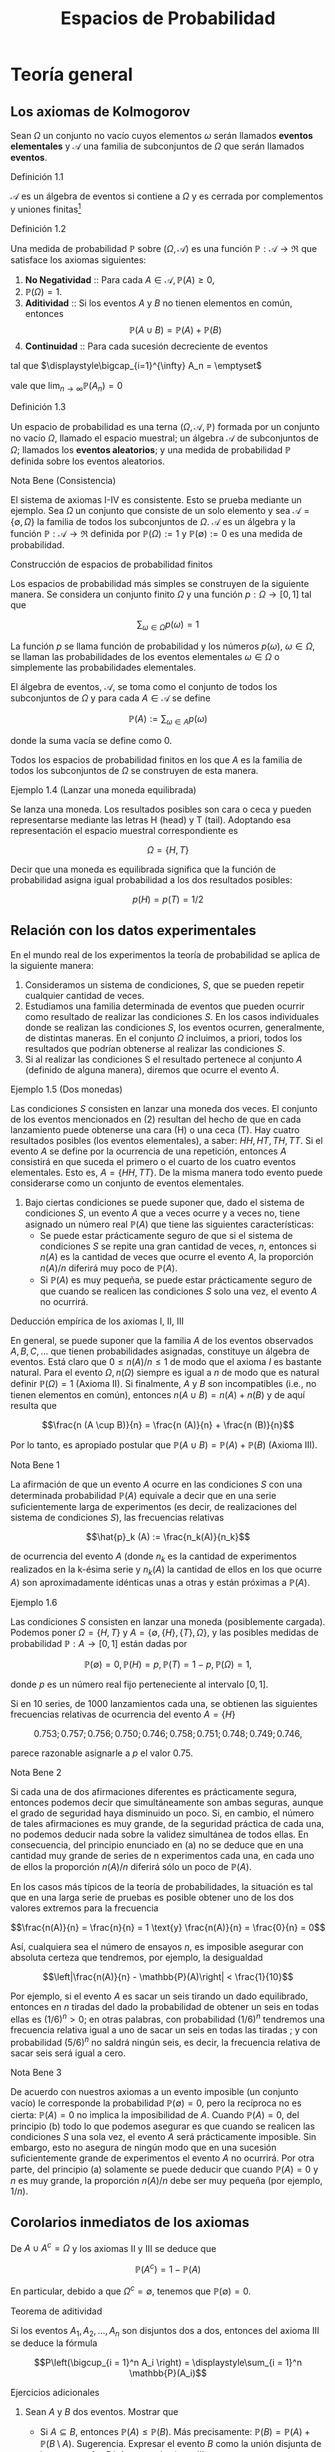 #+title:Espacios de Probabilidad
* Teoría general
** Los axiomas de Kolmogorov
Sean $\Omega$ un conjunto no vacío cuyos elementos $\omega$ serán
llamados *eventos elementales* y $\mathcal{A}$ una familia de
subconjuntos de $\Omega$ que serán llamados *eventos*.
**** Definición 1.1
$\mathcal{A}$ es un álgebra de eventos si contiene a $\Omega$ y es cerrada por
complementos y uniones finitas[fn:1]
[fn:1]
Nomenclatura y definiciones previas. Sean $A$ y $B$ eventos.
1. Escribiremos $A^c := \{\omega \in \Omega : \omega \notin A\}$ para designar
   al evento que no ocurre $A$. El evento $A^c$ se llama el complemento de $A$.
2. Escribiremos $A \cup B := \{\omega \in \Omega : \omega \in A$ o $\omega \in
   B\}$ para designar al evento que ocurre al menos uno de los eventos $A$ o
   $B$. El evento $A \cup B$ se llama la unión de $A$ y $B$.
3. Escribiremos $A \cap B := \{\omega \in \Omega : \omega \in A$ y $\omega \in
   B\}$ para designar al evento ocurren ambos $A$ y $B$. El evento $A \cap B$ se
   llama la intersección de $A$ y $B$.
A veces escribiremos $A \setminus B$ en lugar de $A \cap B^c$, esto es, el
evento que $A$ ocurre, pero $B$ no lo hace. Cuando dos eventos $A$ y $B$ no
tienen elementos en común, esto es $A \cap B = \emptyset$, diremos que $A$ y $B$
son disjuntos. Una colección de eventos $A_1, A_2, \dots$ se dice disjunta dos a
dos, si $A_i \cap A_j = \emptyset \forall i \neq j$.
1. $\Omega \in \mathcal{A}$,
2. $A \in \mathcal{A} \implies A^c \in \mathcal{A}$,
3. $A, B \in \mathcal{A} \implies A \cup B \in \mathcal{A}$.
**** Definición 1.2
Una medida de probabilidad $\mathbb{P}$ sobre $(\Omega, \mathcal{A})$ es una
función $\mathbb{P}: \mathcal{A} \rightarrow \Re$ que satisface los axiomas
siguientes:
1. *No Negatividad* :: Para cada $A \in \mathcal{A}, \mathbb{P}(A) \geq 0$,
2. $\mathbb{P}(\Omega) = 1$.
3. *Aditividad* :: Si los eventos $A$ y $B$ no tienen elementos en común,
   entonces $$\mathbb{P}(A \cup B) = \mathbb{P}(A) + \mathbb{P}(B)$$
4. *Continuidad* :: Para cada sucesión decreciente de eventos

#+name: eq:1
\begin{equation}
A_1 \supset A_2 \supset \cdots \supset A_n \supset \cdots
\end{equation}

tal que $\displaystyle\bigcap_{i=1}^{\infty} A_n = \emptyset$

vale que $\displaystyle\lim_{n \rightarrow \infty} \mathbb{P}(A_n) = 0$
**** Definición 1.3
Un espacio de probabilidad es una terna $(\Omega, \mathcal{A},
\mathbb{P})$ formada por un conjunto no vacío $\Omega$, llamado el
espacio muestral; un álgebra $\mathcal{A}$ de subconjuntos de
$\Omega$; llamados los *eventos aleatorios*; y una medida de
probabilidad $\mathbb{P}$ definida sobre los eventos aleatorios.
**** Nota Bene (Consistencia)
El sistema de axiomas I-IV es consistente. Esto se prueba mediante un
ejemplo. Sea $\Omega$ un conjunto que consiste de un solo elemento y
sea $\mathcal{A} = \{\emptyset, \Omega\}$ la familia de todos los
subconjuntos de $\Omega$. $\mathcal{A}$ es un álgebra y la función
$\mathbb{P}: \mathcal{A} \rightarrow \Re$ definida por $\mathbb{P}(\Omega) := 1$
y $\mathbb{P}(\emptyset) := 0$ es una medida de probabilidad.
**** Construcción de espacios de probabilidad finitos
Los espacios de probabilidad más simples se construyen de la siguiente
manera. Se considera un conjunto finito $\Omega$ y una función $p :
\Omega \rightarrow [0, 1]$ tal que

$$\displaystyle\sum_{\omega \in \Omega} p (\omega) = 1$$

La función $p$ se llama función de probabilidad y los números
$p(\omega)$, $\omega \in \Omega$, se llaman las probabilidades de los
eventos elementales $\omega \in \Omega$ o simplemente las
probabilidades elementales.


El álgebra de eventos, $\mathcal{A}$, se toma como el conjunto de
todos los subconjuntos de $\Omega$ y para cada $A \in \mathcal{A}$ se
define

$$\mathbb{P}(A) := \displaystyle\sum_{\omega \in A} p (\omega)$$

donde la suma vacía se define como $0$.


Todos los espacios de probabilidad finitos en los que $A$ es la familia de todos
los subconjuntos de $\Omega$ se construyen de esta manera.
**** Ejemplo 1.4 (Lanzar una moneda equilibrada)
Se lanza una moneda. Los resultados posibles son cara o ceca y pueden
representarse mediante las letras H (head) y T (tail). Adoptando esa
representación el espacio muestral correspondiente es

$$\Omega = \{H, T \}$$

Decir que una moneda es equilibrada significa que la función de
probabilidad asigna igual probabilidad a los dos resultados posibles:

$$p (H) = p (T) = 1/2$$
** Relación con los datos experimentales
En el mundo real de los experimentos la teoría de probabilidad se
aplica de la siguiente manera:
1. Consideramos un sistema de condiciones, $S$, que se pueden repetir
   cualquier cantidad de veces.
2. Estudiamos una familia determinada de eventos que pueden ocurrir
   como resultado de realizar las condiciones $S$. En los casos
   individuales donde se realizan las condiciones $S$, los eventos
   ocurren, generalmente, de distintas maneras. En el conjunto
   $\Omega$ incluimos, a priori, todos los resultados que podrían
   obtenerse al realizar las condiciones $S$.
3. Si al realizar las condiciones S el resultado pertenece al conjunto
   $A$ (definido de alguna manera), diremos que ocurre el evento $A$.
**** Ejemplo 1.5 (Dos monedas)
Las condiciones $S$ consisten en lanzar una moneda dos veces. El
conjunto de los eventos mencionados en (2) resultan del hecho de que
en cada lanzamiento puede obtenerse una cara (H) o una ceca (T). Hay
cuatro resultados posibles (los eventos elementales), a saber: $HH, HT
, TH, TT$. Si el evento $A$ se define por la ocurrencia de una
repetición, entonces $A$ consistirá en que suceda el primero o el
cuarto de los cuatro eventos elementales. Esto es, $A = \{HH, TT
\}$. De la misma manera todo evento puede considerarse como un
conjunto de eventos elementales.
4. Bajo ciertas condiciones se puede suponer que, dado el sistema de
   condiciones $S$, un evento $A$ que a veces ocurre y a veces no,
   tiene asignado un número real $\mathbb{P}(A)$ que tiene las siguientes
   características:
   - Se puede estar prácticamente seguro de que si el sistema de
     condiciones $S$ se repite una gran cantidad de veces, $n$,
     entonces si $n(A)$ es la cantidad de veces que ocurre el evento
     $A$, la proporción $n(A)/n$ diferirá muy poco de $\mathbb{P}(A)$.
   - Si $\mathbb{P}(A)$ es muy pequeña, se puede estar prácticamente seguro de
     que cuando se realicen las condiciones $S$ solo una vez, el
     evento $A$ no ocurrirá.
**** Deducción empírica de los axiomas I, II, III
En general, se puede suponer que la familia $A$ de los eventos
observados $A, B, C, \dots$ que tienen probabilidades asignadas,
constituye un álgebra de eventos. Está claro que $0 \leq n(A)/n \leq
1$ de modo que el axioma $I$ es bastante natural. Para el evento
$\Omega, n(\Omega)$ siempre es igual a $n$ de modo que es natural
definir $\mathbb{P}(\Omega) = 1$ (Axioma II). Si finalmente, $A$ y $B$
son incompatibles (i.e., no tienen elementos en común), entonces $n(A
\cup B) = n(A) + n(B)$ y de aquí resulta que

$$\frac{n (A \cup B)}{n} = \frac{n (A)}{n} + \frac{n (B)}{n}$$

Por lo tanto, es apropiado postular que $\mathbb{P}(A \cup B) =
\mathbb{P}(A) + \mathbb{P}(B)$ (Axioma III).
**** Nota Bene 1
La afirmación de que un evento $A$ ocurre en las condiciones $S$ con
una determinada probabilidad $\mathbb{P}(A)$ equivale a decir que en una serie
suficientemente larga de experimentos (es decir, de realizaciones del
sistema de condiciones $S$), las frecuencias relativas

$$\hat{p}_k (A) := \frac{n_k(A)}{n_k}$$

de ocurrencia del evento $A$ (donde $n_k$ es la cantidad de
experimentos realizados en la k-ésima serie y $n_k(A)$ la cantidad de
ellos en los que ocurre $A$) son aproximadamente idénticas unas a
otras y están próximas a $\mathbb{P}(A)$.
**** Ejemplo 1.6
Las condiciones $S$ consisten en lanzar una moneda (posiblemente cargada).
Podemos poner $\Omega = \{H, T\}$ y $A = \{\emptyset, \{H\}, \{T\},
\Omega\}$, y las posibles medidas de probabilidad $\mathbb{P} : A \rightarrow
[0, 1]$ están dadas por

$$\mathbb{P}(\emptyset) = 0, \mathbb{P}(H) = p, \mathbb{P}(T) = 1 − p,
\mathbb{P}(\Omega) = 1,$$

donde $p$ es un número real fijo perteneciente al intervalo $[0, 1]$.

Si en 10 series, de 1000 lanzamientos cada una, se obtienen las
siguientes frecuencias relativas de ocurrencia del evento $A = \{H\}$

$$0.753; 0.757; 0.756; 0.750; 0.746; 0.758; 0.751; 0.748; 0.749;
0.746,$$

parece razonable asignarle a $p$ el valor 0.75.
**** Nota Bene 2
Si cada una de dos afirmaciones diferentes es prácticamente segura,
entonces podemos decir que simultáneamente son ambas seguras, aunque
el grado de seguridad haya disminuido un poco. Si, en cambio, el
número de tales afirmaciones es muy grande, de la seguridad práctica
de cada una, no podemos deducir nada sobre la validez simultánea de
todos ellas. En consecuencia, del principio enunciado en (a) no se
deduce que en una cantidad muy grande de series de n experimentos cada
una, en cada uno de ellos la proporción $n(A)/n$ diferirá sólo un poco
de $\mathbb{P}(A)$.

En los casos más típicos de la teoría de probabilidades, la situación
es tal que en una larga serie de pruebas es posible obtener uno de los
dos valores extremos para la frecuencia

$$\frac{n(A)}{n} = \frac{n}{n} = 1 \text{y} \frac{n(A)}{n} =
\frac{0}{n} = 0$$

Así, cualquiera sea el número de ensayos $n$, es imposible asegurar
con absoluta certeza que tendremos, por ejemplo, la desigualdad

$$\left|\frac{n(A)}{n} - \mathbb{P}(A)\right| < \frac{1}{10}$$

Por ejemplo, si el evento $A$ es sacar un seis tirando un dado
equilibrado, entonces en $n$ tiradas del dado la probabilidad de
obtener un seis en todas ellas es $(1 / 6)^n > 0$; en otras palabras,
con probabilidad $(1 / 6)^n$ tendremos una frecuencia relativa igual a
uno de sacar un seis en todas las tiradas ; y con probabilidad $(5 /
6)^n$ no saldrá ningún seis, es decir, la frecuencia relativa de sacar
seis será igual a cero.
**** Nota Bene 3
De acuerdo con nuestros axiomas a un evento imposible (un conjunto
vacío) le corresponde la probabilidad $\mathbb{P}(\emptyset) = 0$, pero la
recíproca no es cierta: $\mathbb{P}(A) = 0$ no implica la imposibilidad de
$A$. Cuando $\mathbb{P}(A) = 0$, del principio (b) todo lo que podemos asegurar
es que cuando se realicen las condiciones $S$ una sola vez, el evento
$A$ será prácticamente imposible.
Sin embargo, esto no asegura de ningún modo que en una sucesión
suficientemente grande de experimentos el evento $A$ no ocurrirá. Por
otra parte, del principio (a) solamente se puede deducir que cuando
$\mathbb{P}(A) = 0$ y $n$ es muy grande, la proporción $n(A)/n$ debe ser muy
pequeña (por ejemplo, $1/n$).
** Corolarios inmediatos de los axiomas
De $A \cup A^c = \Omega$ y los axiomas II y III se deduce que

$$\mathbb{P}(A^c) = 1 − \mathbb{P}(A)$$

En particular, debido a que $\Omega^c = \emptyset$, tenemos que
$\mathbb{P}(\emptyset) = 0$.
**** Teorema de aditividad
Si los eventos $A_1, A_2, \dots, A_n$ son disjuntos dos a dos,
entonces del axioma III se deduce la fórmula

$$P\left(\bigcup_{i = 1}^n A_i \right) = \displaystyle\sum_{i = 1}^n
\mathbb{P}(A_i)$$

**** Ejercicios adicionales
1. Sean $A$ y $B$ dos eventos. Mostrar que
   - Si $A \subseteq B$, entonces $\mathbb{P}(A) \leq \mathbb{P}(B)$. Más precisamente:
     $\mathbb{P}(B) = \mathbb{P}(A) + \mathbb{P}(B \setminus A)$. Sugerencia. Expresar el evento
     $B$ como la unión disjunta de los eventos $A$ y $B \setminus A$ y
     usar el axioma III.
   - La probabilidad de que ocurra al menos uno de los eventos $A$ o
     $B$ es $$\mathbb{P}(A \cup B) = \mathbb{P}(A) + \mathbb{P}(B) −
     \mathbb{P}(A\cap B)$$

     Sugerencia. La unión $A \cup B$ de dos eventos puede expresarse
     como la unión de dos eventos disjuntos: $A \cup (B \ (A \cap
     B))$.
2. Mostrar que para eventos A, B y C vale que $$\mathbb{P}(A \cup B
   \cup C) = \mathbb{P}(A) + \mathbb{P}(B) + \mathbb{P}(C) −
   \mathbb{P}(A \cap B) − \mathbb{P}(A \cap C) − \mathbb{P}(B \cap
   C) + \mathbb{P}(A \cap B \cap C)$$

3. Mostrar que para eventos $A_1, A_2, \dots, A_n$ vale que $$P\left(
   \bigcup_{i=1}^n A_i \right) = \displaystyle\sum_i \mathbb{P}(A_i) −
   \displaystyle\sum_{i<j} \mathbb{P}(A_i \cap A_j) +
   \displaystyle\sum_{i<j<k} \mathbb{P}(A_i \cap A_j \cap A_k) −
   \cdots +(−1)^n \mathbb{P}(A_1 \cap A_2 \cap \cdots \cap A_n)$$

** Sobre el axioma de continuidad
**** Nota Bene 1
Si la familia de eventos A es finita el axioma de continuidad IV se
deduce de los axiomas I-III. En tal caso, en la sucesión (1) solo hay
una cantidad finita de eventos diferentes. Si $A_k$ es el menor de
ellos, entonces todos los conjuntos $A_{k + m}, m \geq 1$ coinciden
con $A_k$ . Tenemos que $A_k = A_{k + m} = \cap_{n = 1}^{\infty} A_n =
\emptyset$ y $\displaystyle\lim_{n \rightarrow \infty} \mathbb{P}(A_n) = \mathbb{P}(\emptyset) =
0$. Por lo tanto, todos los ejemplos de espacios de probabilidad
finitos satisfacen los axiomas I-IV.
**** Nota Bene 2
Se puede probar que para espacios muestrales infinitos, el axioma de
continuidad IV es independiente de los axiomas I-III. Este axioma es
esencial solamente para espacios de probabilidad infinitos y es casi
imposible elucidar su significado empírico en la forma en que lo
hicimos con los axiomas I-III.
**** Ejemplo 1.7
Sean $\Omega = Q \cap [0, 1] = \{r_1, r_2, r_3, \dots \}$ y
$\mathcal{A}_0$ la familia de los subconjuntos de $\Omega$ de la forma
$[a, b], [a, b), (a, b]$ o $(a, b)$. La familia, $A$ de todas las
uniones finitas de conjuntos disjuntos de $\mathcal{A}_0$ es un
álgebra de eventos. La medida de probabilidad definida por

$$\mathbb{P}(A) := b − a, si A \in \mathcal{A}_0,$$

$$\mathbb{P}(A) := \displaystyle\sum_{i=1}^k \mathbb{P}(A_i) \text{si
} A = \bigcup_{i=1}^k A_i, \text{para} A_i \in \mathcal{A}_0 \text{
y} A_i \cap A_j = \emptyset,$$

satisface los axiomas I-III pero no satisface el axioma de
continuidad.

En efecto, para cada $r \in \Omega, \{r\} \in \mathcal{A}$ y
$\mathbb{P}(\{r\) = 0$. Los eventos $A_n := \Omega \setminus \{r_1,
\dots, r_n\}, n \in N$, son decrecientes y $\bigcap_{n=1}^\infty A_n
= \emptyset$, sin embargo $\displaystyle\lim_{n \rightarrow \infty} \mathbb{P}(A_n
) = 1$, debido a que $\mathbb{P}(A_n) = 1$ para todo $n \geq 1$.
**** Teorema 1.8
1. Si $A_1 \supset A_2 \supset \cdots$ y $A = \bigcap_{n=1}^\infty A_n$
   , entonces $\mathbb{P}(A) = \displaystyle\lim_{n \rightarrow \infty} \mathbb{P}(A_n)$.
2. Si $A_1 \subset A_2 \subset \cdots$ y $A = \bigcup_{n=1}^\infty A_n$,
   entonces $\mathbb{P}(A) = \displaystyle\lim_{n \rightarrow \infty} \mathbb{P}(A_n)$.
**** Demostración
1. Considerar la sucesión $Bn = A_n \setminus A$. Observar que $B_1
   \supset B_2 \supset \cdots$ y $\bigcap_{n=1}^{\infty} B_n =
   \emptyset$. Por el axioma de continuidad se obtiene $\displaystyle\lim_{n
   \rightarrow \infty} \mathbb{P}(B_n) = 0$. Como $\mathbb{P}(B_n) =
   \mathbb{P}(A_n) − \mathbb{P}(A)$ se deduce que $$\displaystyle\lim_{n
   \rightarrow \infty} \mathbb{P}(A_n) = \mathbb{P}(A)$$
2. Considerar la sucesión $B_n = A_n^c$. Observar que $B_1 \supset B_2
   \supset \cdots$ y $\bigcap_{n=1}^{\infty} B_n = A^c$. Por el inciso
   1 se obtiene $$\displaystyle\lim_{n \rightarrow \infty} \mathbb{P}(B_n) =
   \mathbb{P}(A^c) = 1 − \mathbb{P}(A).$$ Como $\mathbb{P}(B_n) = 1 −
   \mathbb{P}(A_n)$ se deduce que $\displaystyle\lim_{n \rightarrow \infty}
   \mathbb{P}(A_n) = \mathbb{P}(A)$.
**** Ejemplo 1.9 (Números aleatorios)
Teóricamente, los números aleatorios son realizaciones independientes
del experimento conceptual que consiste en /elegir al azar/ un
número $U$ del intervalo $(0, 1]$. Aquí la expresión /"elegir al
azar"/ significa que el número $U$ tiene la distribución uniforme
sobre el intervalo $(0, 1]$, i.e., la probabilidad del evento $U \in
(a, b]$ es igual a $b − a$, para cualquier pareja de números reales
$a$ y $b$ tales que $0 < a < b \leq 1$.
**** Ejemplo 1.10 (Ternario de Cantor)
Se elije al azar un número $U$ del intervalo $(0, 1]$, ¿cuál es la
probabilidad de que el 1 no aparezca en el desarrollo en base 3 de
$U$?
Consideramos la representación en base 3 del número U:

$$U = \displaystyle\sum_{k \geq 1} \frac{a_k(U)}{3^k}$$

donde $a_k(U) \in \{0, 1, 2\, k \geq 1$. Lo que queremos calcular es
la probabilidad del evento $A = \{a_k(U) \neq 1, \forall k \geq
1\}$. Primero observamos que

$$A = \bigcap_{i = 1}^{\infty} A_n$$

donde $A_n = \{a_k(U) \neq 1, \forall 1 \leq k \leq n\}$ y notamos que
$A_1 \supset A_2 \supset \cdots$. Usando el inciso (a) del Teorema 1.8
tenemos que $\mathbb{P}(A) = \displaystyle\lim_{n \rightarrow \infty}
\mathbb{P}(A_n)$. El problema se reduce a calcular la sucesión de
probabilidades $\mathbb{P}(A_n)$ y su límite. Geométricamente el
evento $A_1$ se obtiene eliminando el segmento $(1 / 3, 2 / 3)$ del
intervalo $(0, 1]$:

$$A_1 = (0, 1 / 3] \cup [2 / 3, 1]$$

Para obtener $A_2$ eliminamos los tercios centrales de los dos
intervalos que componen $A_1$:

$$A_2 = (0, 1 / 9] \cup [2 / 9, 3 / 9] \cup [6 / 9, 7 / 9] \cup [8 / 9, 1]$$

Continuando de este modo obtenemos una caracterización geométrica de los eventos
$A_n : A_n$ es la unión disjunta de $2^n$ intervalos, cada uno de longitud
$3^{−n}$. En consecuencia, $\mathbb{P}(A_n) = 2^n \frac{1}{3^n} =
\left(\frac{2}{3}\right)^2$ Por lo tanto, $\mathbb{P}(A) = \displaystyle\lim_{n
\rightarrow \infty} (2 / 3)^n = 0$.
**** Teorema 1.11 (\sigma-aditividad)
Si $A_1, A_2, \dots$, es una sucesión de eventos disjuntos dos a dos
(i.e., $A_i \cap A_j = \emptyset$ para todos los pares $i, j$ tales
que $i \neq j$) y $\bigcup_{n=1}^{\infty} A_n \in \mathcal{A}$,
entonces
#+name: eq:2
\begin{equation}
\mathbb{P} \left(\bigcup_{n=1}^{\infty} A_n \right) = \displaystyle\sum_{n=1}^{\infty} \mathbb{P}(An)
\end{equation}
**** Demostración
La sucesión de eventos $R_n := \bigcup_{m>n} A_m, n \geq 1$, es decreciente y
tal que $\bigcap_{n=1}^{\infty} R_n = \emptyset$. Por el axioma IV tenemos que

#+name: eq:3
\begin{equation}
\displaystyle\lim_{n \rightarrow \infty} \mathbb{P}(R_n) = 0
\end{equation}

y por el teorema de aditividad tenemos que

#+name: eq:4
\begin{equation}
\mathbb{P} \left(\bigcup{n=1}^{\infty} A_n \right)
= \displaystyle\sum_{k=1}^n \mathbb{P}(A_k) + \mathbb{P}(R_n)
\end{equation}

De [[eq:4]] y [[eq:3]] se obtiene [[eq:2]].
**** Corolario 1.12 (Teorema de cubrimiento)
Si $B, A_1, A_2, \dots$ es una sucesión de eventos tal que $A =
\bigcup_{n=1}^{\infty} A_n \in \mathcal{A}$ y $B \subset A$, entonces

$$\mathbb{P}(B) \leq \displaystyle\sum_{n=1}^{\infty} \mathbb{P}(An)$$
**** Demostración
Una cuenta. Descomponemos B en una unión disjunta de eventos

$$B = B \cap \left(\bigcup_{n=1}^{\infty} A_n \right) =
\bigcup_{n=1}^{\infty} \left(B \cap \left(A_n \setminus
\bigcup_{k=1}^{n-1}(A_n \cap A_k) \right) \right)$$

y aplicamos el teorema de $\sigma$ - aditividad

$$\mathbb{P}(B) = \displaystyle\sum_{n=1}^{\infty} \mathbb{P} \left(B \cap
\left(An \setminus \bigcup_{k=1}^{n−1} (An \cap Ak) \right)\right)
\leq \sum_{n=1}^{\infty} \mathbb{P}(An)$$
**** Ejercicios adicionales
1. Sean $\Omega$ un conjunto no vacío y $\mathcal{A}$ un álgebra de
   eventos. Sea $\mathbb{P} : \mathcal{A} \rightarrow \Re$ una función tal que
   1. Para cada $A \in \mathcal{A}, \mathbb{P}(A) \geq 0$,
   2. $\mathbb{P}(\Omega) = 1$.
   3. Si los eventos $A$ y $B$ no tienen elementos en común, entonces
      $\mathbb{P}(A \cup B) = \mathbb{P}(A) + \mathbb{P}(B)$.
   4. Si $(A_n)_{n \geq 1}$ es una sucesión de eventos disjuntos dos a
      dos y $\bigcup_{n=1}^{\infty}A_n \in \mathcal{A}$, entonces $$
      P\left(\bigcup_{n=1}^{\infty} A_n \right) = \sum_{n=1}^{\infty}
      \mathbb{P}(An)$$ Mostrar que bajo esas condiciones la función
      $P$ satisface el axioma de continuidad.
** \sigma-álgebras y teorema de extensión
El álgebra $\mathcal{A}$ se llama una $\sigma$ - álgebra, si toda unión
numerable $\bigcup_{n=1}^{\infty} An$ de conjuntos $A_1, A_2, \cdots
\in \mathcal{A}$, disjuntos dos a dos, también pertenece a
$\mathcal{A}$. De la identidad

$$\bigcup_{n=1}^{\infty} A_n = \bigcup_{n=1}^{\infty} \left(A_n
\setminus \bigcup_{k=1}^{n−1}(An \cap Ak)\right)$$

se deduce que la $\sigma$ - álgebra también contiene todas las uniones
numerables de conjuntos $A_1, A_2, \cdots \in \mathcal{A}$. De la
identidad

$$\bigcap{n=1}^{\infty} A_n = \Omega \setminus \bigcup{n=1}^{\infty}
A_n^c$$

lo mismo puede decirse de las intersecciones.
**** Nota Bene
Solamente cuando disponemos de una medida de probabilidad, $\mathbb{P}$,
definida sobre una $\sigma$ - álgebra, $\mathcal{A}$, obtenemos libertad de
acción total, sin peligro de que ocurran eventos que no tienen probabilidad.

**** Lema 1.13 (\sigma-álgebra generada)
Dada un álgebra $\mathcal{A}$ existe la menor $\sigma$ - álgebra,
$\sigma(\mathcal{A})$, que la contiene, llamada la $\sigma$ - álgebra
generada por $\mathcal{A}$.

**** Teorema 1.14 (Extensión)
Dada una función de conjuntos, $P$, no negativa y $\sigma$ - aditiva definida
sobre un álgebra $\mathcal{A}$ se la puede extender a todos los conjuntos de la
$\sigma$ - álgebra generada por $\mathcal{A}$, $\sigma(\mathcal{A})$, sin perder
ninguna de sus propiedades (no negatividad y $\sigma$ - aditividad) y esta
extensión puede hacerse de una sola manera.
**** Esbozo de la demostración
Para cada $A \subset \Omega$ definimos

$$P^*(A) := \inf_{A \subset \cup_n An} \displaystyle\sum_n \mathbb{P}(An)$$

donde el ínfimo se toma respecto a todos los cubrimientos del conjunto
$A$ por colecciones finitas o numerables de conjuntos $A_n$
pertenecientes a $\mathcal{A}$. De acuerdo con el Teorema de
cubrimiento $P^*(A)$ coincide con $\mathbb{P}(A)$ para todo conjunto
$A \in \mathcal{A}$. La función $P^*$ es no negativa y
$\sigma$ - aditiva sobre $\sigma(\mathcal{A})$. La unicidad de la
extensión se deduce de la propiedad minimal de $\sigma(\mathcal{A})$.

* Simulación de experimentos aleatorios con espacio muestral finito
** Números aleatorios
Toda computadora tiene instalado un algoritmo para simular números
aleatorios que se pueden obtener mediante una instrucción del tipo
/random/ . En el software Octave, por ejemplo, la sentencia rand
simula un número aleatorio y /rand(1, n)/ simula un vector de $n$
números aleatorios. En algunas calculadoras (llamadas científicas) la
instrucción Rand permite simular números aleatorios de tres
dígitos. En algunos libros de texto se pueden encontrar tablas de
números aleatorios (p. ej., Meyer, P. L.: Introductory Probability and
Statistical Applications. Addison-Wesley, Massachusetts. (1972))

**** Cómo usar los números aleatorios
La idea principal se puede presentar mediante un ejemplo muy
simple. Queremos construir un mecanismo aleatorio para simular el
lanzamiento de una moneda cargada con probabilidad p de obtener de
obtener $"cara"$. Llamemos $X$ al resultado del lanzamiento: $X \in
\{0, 1\}$ con la convención de que $"cara" = 1$ y $"ceca" = 0$. Para
construir $X$ usamos un número aleatorio $U$, uniformemente
distribuido sobre el intervalo $[0, 1]$ y definimos

#+name:eq:5
\begin{equation}X := \textbf{1} \{1 − p < U \leq 1\}\end{equation}

Es fácil ver X satisface las condiciones requeridas. En efecto,

$$\mathbb{P}(X = 1) = \mathbb{P}(1 − p < U \leq 1) = 1 − (1 − p) = p$$

La ventaja de la construcción es que se puede implementar casi
inmediatamente en una computadora. Por ejemplo, si $p = 1 / 2$, una
rutina en Octave para simular $X$ es la siguiente
Rutina para simular el lanzamiento de una moneda equilibrada
#+BEGIN_EXAMPLE
U = rand;
if U > 1/2
 X = 1;
else
 X = 0;
end
X
#+END_EXAMPLE

**** Nota Bene
El ejemplo anterior es el prototipo para construir y simular
experimentos aleatorios. Con la misma idea podemos construir
experimentos aleatorios tan complejos como queramos.

** Simulación de experimentos aleatorios
Supongamos que $\Omega = \{\omega_1, \omega_2, \dots, \omega_m\}$
representa el espacio muestral correspondiente a un experimento
aleatorio y que cada evento elemental $\omega_k \in \Omega$ tiene
asignada la probabilidad $p(\omega_k) = p_k$.
Usando un número aleatorio, U, uniformemente distribuido sobre el
intervalo $(0, 1]$, podemos construir un mecanismo aleatorio, $X$,
para simular los resultados del experimento aleatorio
considerado. Definimos
#+name:eq:6
\begin{equation}
X = \displaystyle\sum_{k=1}^m k \textbf{1} \{L_{k−1} < U \leq L_k\}
\end{equation}
donde

$$L_0 := 0 \text{y} L_k := \displaystyle\sum_{i=1}^k p_i, (1 \leq k
\leq m)$$

e identificamos cada evento elemental $\omega_k \in \Omega$ con su
correspondiente subíndice $k$. En efecto, de la definición (6) se
deduce que para cada $k = 1, \dots, m$ vale que

$$\mathbb{P}(X = k) = \mathbb{P}(L_{k−1} < U \leq L_k) = L_k − L_{k−1}
= p_k$$
**** Nota Bene
El mecanismo aleatorio definido en (6) se puede construir
$"gráficamente"$ de la siguiente manera:
1. Partir el intervalo $(0, 1]$ en m subintervalos sucesivos $I_1,
   \dots, I_m$ de longitudes $p_1, \dots, p_m$, respectivamente.
2. Sortear un número aleatorio, $U$, y observar en qué intervalo de la
   partición cae.
3. Si $U$ cae en el intervalo $I_k$, producir el resultado $\omega_k$.
**** Ejemplo 2.1 (Lanzar un dado equilibrado)
Se quiere simular el lanzamiento de un dado equilibrado. El espacio
muestral es $\Omega = \{1, 2, 3, 4, 5, 6\}$ y la función de
probabilidades es $p(k) = 1/6, k = 1, \dots, 6$. El mecanismo
aleatorio $X = X(U)$, definido en (6), se construye de la siguiente
manera:
1. Partir el intervalo $(0, 1]$ en 6 intervalos sucesivos de longitud
   $1 / 6: I_1 = (0, 1 / 6]$, $I_2 = (1 / 6, 2 / 6]$, $I_3 = (2 / 6, 3
   / 6]$, $I_4 = (3 / 6, 4 / 6]$, $I_5 = (4 / 6, 5 / 6]$ e $I_6 = (5 /
   6, 6 / 6]$.
2. Sortear un número aleatorio $U$.
3. Si $U \in I_k, X = k$.

En pocas palabras,

#+name:eq:7
\begin{equation}
X = \displaystyle\sum_{k=1}^6 k \textbf{1}\left\{\frac{k−1}{6} < U \leq \frac{k}{6}\right\}
\end{equation}

Por ejemplo, si sorteamos un número aleatorio, $U$ y se obtiene que $U
= 0.62346$, entonces el valor simulado del dado es $X = 4$. Una rutina
en Octave para simular $X$ es la siguiente Rutina para simular el
lanzamiento de un dado
#+BEGIN_EXAMPLE
U = rand;
k = 0;
do
 k++;
until((k - 1) / 6 < U & U <= k / 6)
X = k
#+END_EXAMPLE
** Estimación de probabilidades
Formalmente, un experimento aleatorio se describe mediante un espacio
de probabilidad $(\Omega, \mathcal{A}, \mathbb{P})$. Todas las
preguntas asociadas con el experimento pueden reformularse en términos
de este espacio. En la práctica, decir que un evento A ocurre con una
determinada probabilidad $\mathbb{P}(A) = p$ equivale a decir que en una serie
suficientemente grande de experimentos las frecuencias relativas de
ocurrencia del evento $A$

$$\hat{p}_k (A) = \frac{n_k(A)}{n_k}$$

(donde $n_k$ es la cantidad de ensayos realizados en la k-ésima serie
y $n_k(A)$ es la cantidad en los que ocurre $A$) son aproximadamente
idénticas unas a otras y están próximas a $p$. Las series de
experimentos se pueden simular en una computadora utilizando un
generador de números aleatorios.
**** Ejemplo 2.2
El experimento consiste en lanzar 5 monedas equilibradas y registrar
la cantidad N de caras observadas. El conjunto de todos los resultados
posibles es $\Omega = \{0, 1, 2, 3, 4, 5\}$. El problema consiste en
asignarle probabilidades a los eventos elementales. La solución
experimental del problema se obtiene realizando una serie
suficientemente grande de experimentos y asignando a cada evento
elemental su frecuencia relativa. Sobre la base de una rutina similar
a la que presentamos en la sección 2.1 para simular el resultado del
lanzamiento de una moneda equilibrada se pueden simular $n = 10000$
realizaciones del experimento que consiste en lanzar 5 monedas
equilibradas. Veamos co mo hacerlo. Usamos la construcción (5) para
simular el lanzamiento de 5 monedas equilibradas $X_1, X2, X3, X4,
X5$. La cantidad de caras observadas es la suma de las $X_i: N = X_1+
X2+ X3+ X4+ X5$.
Repitiendo la simulación 10000 veces (o genéricamente n veces),
obtenemos una tabla que contiene la cantidad de veces que fué simulado
cada valor de la variable $N$. Supongamos que obtuvimos la siguiente
tabla:
#+name:eq:8
| valor simulado  |  0 |  1 |  2 |  3 |  4 |  5 |
|-------------------+-----+------+------+------+------+-----|
| cantidad de veces | 308 | 1581 | 3121 | 3120 | 1564 | 306 |
En tal caso diremos que se obtuvieron las siguientes estimaciones

$$\mathbb{P}(N = 0) \approx 0.0308, \mathbb{P}(N = 1) \approx 0.1581,
\mathbb{P}(N = 2) \approx 0.3121$$

$$\mathbb{P}(N = 3) \approx 0.3120, \mathbb{P}(N = 4) \approx 0.1564,
\mathbb{P}(N = 5) \approx 0.0306$$

Para finalizar este ejemplo, presentamos un programa en Octave que
simula diez mil veces el lanzamiento de cinco monedas equilibradas,
contando en cada una la cantidad de caras observadas y que al final
provee una tabla como la representada en (8)
#+BEGIN_EXAMPLE
n = 10000;
N = zeros(1,n);
for i = 1:n
 U = rand(1,5);
 X = [ U <= (1/2)];
 N(i) = sum(X);
end
for j=1:6
 T(j) = sum([N == j-1]);
end
T
#+END_EXAMPLE
**** Nota Bene
Usando las herramientas que proporciona el análisis combinatorio (ver
sección 3) se puede demostrar que para cada $k \in \{0, 1, 2, 3, 4,
5\}$ vale que

$$\mathbb{P}(N = k) = \binom{5}{k} \frac{1}{32}$$

En otros términos,

$$\mathbb{P}(N = 0) = 0.03125, \mathbb{P}(N = 1) = 0.15625,
\mathbb{P}(N = 2) = 0.31250$$

$$\mathbb{P}(N = 3) = 0.31250, \mathbb{P}(N = 4) = 0.15625,
\mathbb{P}(N = 5) = 0.03125$$
**** Ejemplo 2.3 (Paradoja de De Mere)
¿Cuál de las siguientes apuestas es más conveniente?
- Obtener al menos un as en 4 tiros de un dado.
- Obtener al menos un doble as en 24 tiros de dos dados.
1. La construcción (7) permite simular 4 tiros de un dado usando 4
   números aleatorios independientes $U1, U2, U3, U4$. La cantidad de
   ases obtenidos en los 4 tiros es la suma $S =
   \displaystyle\sum_{i=1}^4 \textbf{1}\{0 < U_i \leq 1 / 6\}$. El
   evento $A_1 =$ /obtener al menos un as en 4 tiros de un dado/
   equivale al evento $S \geq 1$. Si repetimos la simulación 10000
   veces podemos obtener una estimación (puntual) de la probabilidad
   del evento $A_1$ calculando su frecuencia relativa. La siguiente
   rutina (en Octave) provee una estimación de la probabilidad del
   evento $A_1$ basada en la repetición de 10000 simulaciones del
   experimento que consiste en tirar 4 veces un dado.
Rutina 1
#+BEGIN_EXAMPLE
n = 10000;
A_1 = zeros(1,n);
for i = 1:n
 U = rand(1,4);
 S = sum(U <= 1/6);
 if S >= 1
  A_1(i) = 1;
 else
  A_1(i) = 0;
 end
end
hpA_1 = sum(A_1)/n
#+END_EXAMPLE
Ejecutando 10 veces la Rutina 1 se obtuvieron los siguientes
resultados para la frecuencia relativa del evento $A_1$

$$0.5179 0.5292 0.5227 0.5168 0.5204 0.5072 0.5141 0.5177 0.5127
0.5244$$

Notar que los resultados obtenidos se parecen entre sí e indican que
la probabilidad de obtener al menos un as en 4 tiros de un dado es
mayor que 0.5.

2. La construcción (7) permite simular 24 tiros de dos dados usando 48
   números aleatorios independientes $U_1, U_2, \dots, U_{47},
   U_{48}$.

La cantidad de veces que se obtiene un doble as en los 24 tiros de dos
dados es la suma $S = \displaystyle\sum_{i=1}^24 \textbf{1} \{0 <
U_{2i−1} \leq 1 / 6, 0 < U_{2i} \leq 1 / 6\}$. El evento $A_2 =$
/obtener al menos un doble as en 24 tiros de dos dados/ equivale al
evento $S \geq 1$.

Si repetimos la simulación 10000 veces podemos obtener una estimación
(puntual) de la probabilidad del evento $A_2$ calculando su frecuencia
relativa.

La siguiente rutina (en Octave) provee una estimación de la
probabilidad del evento $A_2$ basada en la repetición de 10000
simulaciones del expe rimento que consiste en tirar 24 veces dos
dados.

Rutina 2
#+BEGIN_EXAMPLE
n = 10000;
A_2 = zeros(1,n);
for i = 1:n
 U = rand(2,24);
 V = (U <= 1/6);
 S = sum(V(1,:).*V(2,:));
 if S >= 1
  A_2(i) = 1;
 else
  A_2(i) = 0;
 end
end
hpA_2 = sum(A_2)/n
#+END_EXAMPLE
Ejecutando 10 veces la Rutina 2 se obtuvieron los siguientes
resultados para la frecuencia relativa del evento $A_2$

$$0.4829 0.4938 0.4874 0.4949 0.4939 0.4873 0.4882 0.4909 0.4926
0.4880$$

Notar que
los resultados obtenidos se parecen entre sí e indican que la
probabilidad de obtener al menos un doble as en 24 tiros de dos dados
es menor que 0.5.
**** Conclusión
Los resultados experimentales obtenidos indican que es mejor apostar a
que se obtiene al menos un as en 4 tiros de un dado que apostar a que
se obtiene al menos un doble as en 24 tiros de un dado.
* Elementos de Análisis Combinatorio
Cuando se estudian juegos de azar, procedimientos muestrales, problemas de or
den y ocupación, se trata por lo general con espacios muestrales finitos
$\Omega$ en los que a todos los eventos elementales se les atribuye igual
probabilidad. Para calcular la probabilidad de un evento $A$ tenemos que dividir
la cantidad de eventos elementales contenidos en $A$ (llamados casos favorables)
entre la cantidad de total de eventos elementales contenidos en $\Omega$
(llamados casos posibles). Estos cálculos se facilitan por el uso sistemático de
unas pocas reglas.
** Regla del Producto
Sean $A$ y $B$ dos conjuntos cualesquiera. El producto cartesiano de
$A$ y $B$ se define por $A \times B = \{(a, b) : a \in A$ y $b \in
B\}$. Si $A$ y $B$ son finitos, entonces $|A \times B| = |A| · |B|$.
**** Demostración
Supongamos que $A = \{a_1, a_2, \dots, a_m\}$ y $B = \{b_1, b_2, \dots,
b_n\}$. Basta observar el cuadro siguiente
|    | b_1    | b_2    | \dots | b_n    |
| a_1  | (a_1, b_1) | (a_1, b_2) | \dots | (a_1, b_n) |
| a_2  | (a_2, b_1) | (a_2, b_2) | \dots | (a_2, b_n) |
| \vdots | \vdots   | \vdots   |    | \vdots   |
| a_m  | (a_m, b_1) | (a_m, b_2) | \dots | (a_m, b_n) |
Cuadro 1: Esquema rectangular del tipo tabla de multiplicar con $m$
filas y $n$ columnas: en la intersección de fila $i$ y la columna $j$
se encuentra el par $(a_i, b_j)$. Cada par aparece una y sólo una vez.
En palabras, con $m$ elementos $a_1, \dots, a_m$ y $n$ elementos
$b_1, \dots, b_n$ es posible formar $m · n$ pares $(a_i, b_j)$ que
contienen un elemento de cada grupo.
**** Teorema 3.1 (Regla del producto)
Sean A_1, A_2, \dots, An, n conjuntos cualesquiera. El producto
cartesiano de los $n$ conjuntos $A_1, A_2, \dots, An$ se define por

$$A_1 \times A_2 \times \cdots \times A_n = \{(x_1, x_2, \dots, x_n) :
x_i \in A_i, 1 \leq i \leq n\}$$

Si los conjuntos $A_1, A_2, \dots, An$ son finitos, entonces

$$|A_1 \times A_2 \times \cdots \times A_n | = \prod_{i=1}^n |A_i|$$
**** Demostración
Si $n = 2$ ya lo demostramos. Si $n = 3$, tomamos los pares $(x_1, x_2)$
como elementos de un nuevo tipo. Hay $|A_1| · |A_2|$ elementos de ese
tipo y $|A_3|$ elementos $x_3$. Cada terna $(x_1, x_2, x_3)$ es un
par formado por un elemento $(x_1, x_2)$ y un elemento $x_3$ ; por lo
tanto, la cantidad de ternas es $|A_1| · |A_2| ·|A_3|$. Etcétera.
**** Nota Bene
Muchas aplicaciones se basan en la siguiente reformulación de la regla
del producto: $r$ decisiones sucesivas con exactamente $n_k$
elecciones posibles en el k-ésimo paso pueden producir un total de
$n_1· n_2 \cdots n_r$ resultados diferentes.
**** Ejemplo 3.2 (Ubicar r bolas en n urnas)
Los resultados posibles del experimento se pueden representar mediante
el conjunto

$$\Omega = \{1, 2, \dots, n\}^r = \{(x_1, x_2, \dots, x_r) : x_i \in
\{1, 2, \dots, n\}, 1 \leq i \leq r\},$$

donde $x_i = j$ representa el resultado /"la bola i se ubicó en la
urna j"/. Cada bola puede ubicarse en una de las $n$ urnas
posibles. Con $r$ bolas tenemos $r$ elecciones sucesivas con
exactamente $n$ elecciones posibles en cada paso. En consecuencia, $r$
bolas pueden ubicarse en $n$ urnas de $n_r$ formas distintas. Usamos
el lenguaje figurado de bolas y urnas, pero el mismo espacio muestral
admite muchas interpretaciones distintas. Para ilustrar el asunto
listaremos una cantidad de situciones en las cuales aunque el
contenido intuitivo varía son todas abstractamente equivalentes al
esquema de ubicar $r$ bolas en $n$ urnas, en el sentido de que los
resultados difieren solamente en su descripción verbal.
1. Nacimientos:: Las configuraciones posibles de los nacimientos de r
   personas corresponde a los diferentes arreglos de r bolas en n =
   365 urnas (suponiendo que el año tiene 365 días).
2. Accidentes:: Clasificar r accidentes de acuerdo con el día de la
   semana en que ocurrieron es equivalente a poner r bolas en n = 7
   urnas.
3. Muestreo:: Un grupo de personas se clasifica de acuerdo con,
   digamos, edad o profesión. Las clases juegan el rol de las urnas y
   las personas el de las bolas.
4. Dados:: Los posibles resultados de una tirada de r dados
   corresponde a poner r bolas en n = 6 urnas. Si en lugar de dados se
   lanzan monedas tenemos solamente n = 2 urnas.
5. Dígitos aleatorios:: Los posibles or denamientos de una sucesión de
   r dígitos corresponden a las distribuciones de r bolas (= lugares)
   en diez urnas llamadas $0, 1, \dots, 9$.
6. Coleccionando figuritas:: Los diferentes tipos de figuritas
   representan las urnas, las figuritas coleccionadas representan las
   bolas.
** Muestras ordenadas
Se considera una /población/ de $n$ elementos $a1, a2, \dots,
a_n$. Cualquier secuencia ordenada $a_{j1}, a_{j2}, \dots, a_{jk}$ de
k símbolos se llama una muestra ordenad a de tamaño k tomada de la
población. (Intuitivamente los elementos se pueden elegir uno por
uno). Hay dos procedimientos posibles.
1. Muestreo con reposición. Cada elección se hace entre toda la
   población, por lo que cada elemento se puede elegir más de una
   vez. Cada uno de los k elementos se puede elegir en n formas: la
   cantidad de muestras posibles es, por lo tanto, $n_k$, lo que
   resulta de la regla del producto con $n_1 = n_2 = \cdots = n_k =
   n$.
2. Muestreo sin reposición. Una vez elegido, el elemento se quita de
   la población, de modo que las muestras son arreglos sin
   repeticiones. El volumen de la muestra k no puede exceder el tamaño
   de la población total n. Tenemos n elecciones posibles para el
   primer elemento, pero sólo $n−1$ para el segundo, $n−2$ para el
   tercero, etcétera. Usando la regla del producto se obtiene un total
   de
#+name:eq:9
\begin{equation(n)_k := n(n − 1)(n −2) \cdots (n − k + 1)\end{equation}

elecciones posibles.
**** Teorema 3.3
Para una población de $n$ elementos y un tamaño de muestra prefijado
$k$, existen $n^k$ diferentes muestras con reposición y $(n)_k$
muestras sin reposición.
**** Ejemplo 3.4
Consideramos una urna con 8 bolas numeradas $1, 2, \dots, 8$
1. Extracción con rep os ición. Extraemos 3 bolas con reposición:
   después de extraer una bola, anotamos su número y la ponemos de
   nuevo en la urna. El espacio muestral $\Omega_1$ correspondiente a
   este experimento consiste de todas las secuencias de longitud 3 que
   pueden formarse con los símbolos $1, 2, \dots 8$. De acuerdo con el
   Teorema 3.3, $\Omega_1$ tiene $8^3 = 512$ elementos. Bajo la
   hipótesis de que todos los elementos tienen la misma probabilidad,
   la probabilidad de observar la secuencia $(3, 7, 1)$ es $1 / 512$.
2. Extracción de una colección ordenada sin reposición. Extraemos 3
   bolas sin reposición: cada bola elegida no se vuelve a poner en la
   urna. Anotamos los números de las bolas en el orden en que fueron
   extraídas de la urna. El espacio muestral $\Omega_2$
   correspondiente a este experimento es el conjunto de todas las
   secuencias de longitud 3 que pueden formarse con los símbolos $1, 2
   \dots, 8$ donde cada símbolo puede aparecer a los sumo una vez. De
   acuerdo con el Teorema 3.3, $\Omega_2$ tiene $(8)_3 = 8 · 7 · 6 =
   336$ elementos. Bajo la hipótesis que todos los elementos tienen la
   misma probabilidad, la probabilidad de observar la secuencia $(3,
   7, 1)$ (en ese orden) es $1 / 336$.

**** Ejemplo 3.5
Una urna contiene 6 bolas rojas y 4 bolas negras. Se extraen 2 bolas
con reposición. Para fijar ideas supongamos que las bolas están
numeradas de la siguiente manera: las primeras 6 son las rojas y las
últimas 4 son las negras. El espacio muestral asociado es $\Omega =
\{1, \dots, 10\}^2$ y su cantidad de elementos $|\Omega| = 10^2$.
1. ¿Cuál es la probabilidad de que las dos sean rojas? Sea R el evento /las dos
   son rojas/, $R = \{1, \dots, 6\}^2$ y $|R| = 6^2$. Por lo tanto,
   $\mathbb{P}(R) = 6^2 / 10^2 = 0.36$.
2. ¿Cuál es la probabilidad de que las dos sean del mismo co lor? Sea $N$ el
   evento /las dos son negras/, $N = \{7, \dots, 10\}^2$ y $|N| = 4^2$, entonces
   $\mathbb{P}(N) = 4^2 / 10^2 = 0.16$. Por lo tanto, $\mathbb{P}(R \cup N) =
   \mathbb{P}(R) + \mathbb{P}(N) = 0.52$.
3. ¿Cuál es la probabilidad de que al menos una de las dos sea roja?  El evento
   /al menos una de las dos es roja/ es el complemento de /las dos son negras/
   . Por lo tanto, $\mathbb{P}(N^c) = 1−\mathbb{P}(N) = 0.84$.
Si se consideran extracciones sin reposición, deben reemplazarse las
cantidades $10^2, 6^2$ y $4^2$ por las correspondientes $(10)_2,
(6)_2$ y $(4)_2$.
Caso especial k = n.
En muestreo sin reposición una muestra de tamaño $n$ incluye a toda la
población y representa una permutación de sus elementos. En
consecuencia, $n$ elementos $a1, a2, \dots, an$ se pueden ordenar de
$(n)_n = n ·(n −1) \cdots 2 ·1$ formas distintas. Usualmente el número
$(n)_n$ se denota $n!$ y se llama el factorial de $n$.
**** Corolario 3.6
La cantidad de formas distintas en que se pueden ordenar $n$ elementos
es
#+name:eq:10
\begin{equation}n! = 1 · 2 \cdots n\end{equation}
**** Observación 3.7
Las muestras ordenadas de tamaño $k$, sin reposición, de una población
de $n$ elementos, se llaman variaciones de $n$ elementos tomados de a
$k$. Su número total $(n)_k$ se puede calcular del siguiente modo
#+name:eq:11
\begin{equation(n)_k = \frac{n!}(n-k)!}\end{equation}
**** Nota Bene sobre muestreo aleatorio
Cuando hablemos de /muestras aleatorias de tamaño k/, el adjetivo
aleatorio indica que todas las muestras posibles tienen la misma
probabilidad, a saber: $1/n^k$ en muestreo con reposición y $1 /
(n)_k$ en muestreo sin reposición. En ambos casos, $n$ es el tamaño de
la población de la que se extraen las muestras. Si $n$ es grande y
$k$ es relativamente pequeño, el cociente $(n)_k/n^k$ está cerca de la
unidad. En otras palabras, para grandes poblaciones y muestras
relativamente pequeñas, las dos formas de muestrear son prácticamente
equivalentes.
**** Ejemplos
Consideramos muestras aleatorias de volumen $k$ (con reposición)
tomadas de una población de $n$ elementos $a_1, \dots, a_n$ . Nos
interesa el evento que en una muestra no se repita ningún elemento. En
total existen $n^k$ muestras diferentes, de las cuales $(n)_k$
satisfacen la condición estipulada. Por lo tanto, la probabilidad de
ninguna repetición en nuestra muestra es

#+name:eq:12
\begin{equation}p = \frac{(n)_k}{n^k} = \frac{n (n −1) \cdots (n − k + 1)}{n^k}\end{equation}


Las interpretaciones concretas de la fórmula (12) revelan aspectos
sorprendentes.

**** Muestras aleatorias de números
La población consiste de los diez dígitos $0, 1, \dots, 9$. Toda
sucesión de cinco dígitos representa una muestra de tamaño $k = 5$, y
supondremos que cada uno de esos arreglos tiene probabilidad
$10^{−5}$. La probabilidad de que 5 dígitos aleatorios sean todos
distintos es $p = (10)_5 10^{−5} = 0.3024$.

**** Bolas y urnas
Si n bolas se ubican aleatoriamente en n urnas, la probabilidad de que
cada urna esté ocupada es

$$p = \frac{n!}{n^n}$$

Interpretaciones:
- Para $n = 7, p = 0.00612\dots$. Esto significa que si en una ciudad
  ocurren 7 accidentes por semana, entonces (suponiendo que todas las
  ubicaciones posibles son igualmente probables) prácticamente todas
  las semanas contienen días con dos o más accidentes, y en promedio
  solo una semana de 164 mostrará una distribución uniforme de un
  accidente por día.
- Para $n = 6$ la probabilidad $p$ es igual a $0.01543\dots$ Esto
  muestra lo extremadamenteimprobable que en seis tiradas de un dado
  perfecto aparezcan todas lascaras.

**** Cumpleaños
Los cumpleaños de $k$ personas constituyen una muestra de tamaño $k$
de la población formada por todos los días del año.

De acuerdo con la ecuación (12) la probabilidad, $p_k$, de que todos
los k cumpleaños sean diferentes es

$$p_k = \frac{(365)_k}{365^k} = \left( 1 − \frac{1}{365} \right)
\left( 1 − \frac{2}{365} \right) \cdots \left( 1 − \frac{k − 1}{365}
\right)$$

Una fórmula aparentemente abominable. Si $k = 23$ tenemos $p_
k
< 1/2$. En palabras, para $23$
personas la probabilidad que al menos dos personas tengan un cumpleaños común excede $1 / 2$.

/Aproximaciones numéricas de $p_k$/.
Si $k$ es chico, tomando logaritmos y usando que para $x$
pequeño y positivo $log(1 −x) \sim −x$, se obtiene

$$log p_k \sim − \frac{1 + 2 + \cdots + (k − 1)}{365} = −\frac {k (k −
1)}{730}$$ .

**** Ejercicios adicionales
5. Hallar la probabilidad $p_k$ de que en una muestra de $k$ dígitos
   aleatorios no haya dos iguales. Estimar el valor numérico de
   $p_{10}$ usando la fórmula de Stirling (1730): $n! \sim e^{−n}
   n^{n+\frac{1}{2}} \sqrt{2\pi}$ .

6. Considerar los primeros 10000 decimales del número $\pi$. Hay 2000
   grupos de cinco dígitos. Contar la cantidad de grupos en los que
   los 5 dígitos son diferentes e indicar la frecuencia relativa del
   evento considerado. Comparar el resultado obtenido con la
   probabilidad de que en una muestra de 5 dígitos aleatorios no haya
   dos iguales.
** Subpoblaciones
En lo que sigue, utilizaremos el término población de tamaño n para
designar una colección de $n$ elementos sin considerar su orden. Dos
poblaciones se consideran diferentes si una de ellas contiene algún
elemento que no está contenido en la otra.

Uno de los problemas más importantes del cálculo combinatorio es
determinar la cantidad $C_{n, k}$ de /subpoblaciones distintas de
tamaño $k$ que tiene una población de tamaño $n$/.

Cuando $n$ y $k$ son pequeños, el problema se puede resolver por
enumeración directa. Por ejemplo, hay seis formas distintas elegir dos
letras entre cuatro letras $A, B, C, D$, a saber: $AB, AC, AD, BC,
BD, CD$. Así, $C_{4, 2} = 6$.

Cuando la cantidad de elementos de la colección es grande la
enumeración directa es impracticable. El problema general se resuelve
razonando de la siguiente manera: consideramos una subpoblación de
tamaño $k$ de una población de $n$ elementos. Cada numeración
arbitraria de los elementos de la subpoblación la convierte en una
muestra ordenada de tamaño $k$. Todas las muestras ordenadas de tamaño
$k$ se pueden obtener de esta forma. Debido a que $k$ elementos se
pueden ordenar de $k!$ formas diferentes, resulta que $k!$ veces la
cantidad de subpoblaciones de tamaño $k$ coincide con la cantidad de
muestras ordenadas de dicho tamaño. En otros términos, $C_{n, k}· k!
= (n)_k$ . Por lo tanto,

#+name:eq:13
\begin{equation}
C_{n, k} = \frac{(n)_k}{k!} = {n!} {k!(n−k)!}
\end{equation}

Los números definidos en (13) se llaman coeficientes binomiales o
números combinatorios y la notación clásica para ellos es
$binom{n}{k}$.

**** Teorema 3.8
Una población de $n$ elementos tiene

#+name:eq:14
\begin{equation}
\binom{n}{k} = \frac{n!}{k!(n−k)!}
\end{equation}

diferentes subpoblaciones de tamaño $k \leq n$.

**** Ejemplo 3.9
Consideramos una urna con 8 bolas numeradas $1, 2, \dots,
8$. Extraemos $3$ bolas simultáneamente, de modo que el orden es
irrelevante. El espacio muestral $\Omega_3$ correspondiente a este
experimento consiste de todos los subconjuntos de tamaño 3 del
conjunto $\{1, 2, \dots, 8\}$.

Por el Teorema 3.8 $\Omega_3$ tiene $\binom{8}{3} = 56$
elementos. Bajo la hipótesis de que todos los elementos tienen la
misma probabilidad, la probabilidad de seleccionar $\{3, 7, 1\}$ es $1
/ 56$.

Dada una población de tamaño $n$ podemos elegir una subpoblación de
$\binom{n}{k}$ tamaño $k$ de $\binom{n}{k}$ maneras distintas. Ahora
bien, elegir los $k$ elementos que vamos a quitar de una población es
lo mismo que elegir los $n − k$ elementos que vamos a dejar
dentro. Por lo tanto, es claro que para cada $k \leq n$ debe valer

#+name:eq:15
\begin{equation}
\binom{n}{k} = \binom{n}{n-k}
\end{equation}

La ecuación (15) se deduce inmediatamente de la identidad (14). El
lado izquierdo de la ecuación (15) no está definido para $k = 0$, pero
el lado derecho si lo está. Para que la ecuación (15) sea valida para
todo entero $k$ tal que $0 \leq k \leq n$, se definen

$$\binom{n}{0} := 1, 0! := 1, \text{y} (n)_0:= 1$$

**** Triángulo de Pascal
Las ecuaciones en diferencias

#+name:eq:16
\begin{equation}
\binom{n}{k} = \binom{n-1}{k} + \binom{n-1}{k-1}
\end{equation}

junto con el conocimiento de los datos de borde

\begin{equation}
\binom{n}{0} = \binom{n}{n} = 1
\end{equation}

determinan completamente los números combinatorios

$\binom{n}{k}, 0 \leq k \leq n, n = 0, 1, \dots$ . Usando dichas
relaciones se construye el famoso /triángulo de Pascal/, que muestra
todos los números combinatorios en la forma de un triángulo

\begin{verbatim}
       1
      1  1
     1  2  1
    1  3  3  1
   1  4  6  4  1
  1  5  10 10 5  1
 1  6 15 20 15  6  1
\end{verbatim}

La n-ésima fila de este triángulo contiene los coeficientes $\binom{n}{0},
\binom{n}{1}, \dots, \binom{n}{n}$. Las condiciones de borde (17)
indican que el primero y el último de esos números son 1. Los números restantes
se determinan por la ecuación en diferencias (16). Vale decir, para cada $0 < k
< n$, el k-ésimo coeficiente de la n-ésima fila del /triángulo de Pascal/ se
obtiene sumando los dos coeficientes inmediatamente superiores a izquierda y
derecha. Por ejemplo, $\binom{5}{2} = 4 + 6 = 10$.

**** Control de calidad
Una planta de ensamblaje recibe una partida de 50 piezas de precisión
que incluye 4 defectuosas. La división de control de calidad elige 10
piezas al azar para controlarlas y rechaza la partida si encuentra 1 o
más defectuosas. ¿Cuál es la probabilidad de que la partida pase la
inspección? Hay $\binom{50}{10}$ formas de elegir la muestra para
controlar y $\binom{46}{10}$ de elegir todas las piezas sin
defectos. Por lo tanto, la probabilidad es

$$\binom{46}{10}\binom{50}{10}^{−1} = \frac{46!} {10!36!}
\frac{10!40!} {50!} = \frac{40 ·39 ·38 · 37} {50 ·49 ·48 · 47} = 0,
3968$$

Usando cálculos casi idénticos una compañía puede decidir sobre qué
cantidad de piezas defectuosas admite en una partida y diseñar un
programa de control con una probabilidad dada de éxito.

**** Ejercicios adicionales
7. Considerar el siguiente juego: el jugador I tira 4 veces una moneda
   honesta y el jugador II lo hace 3 veces. Calcular la la
   probabilidad de que el jugador I obtenga más caras que el jugador
   II.

** Particiones
**** Teorema 3.10
Sean $r_1, \dots, r_k$ enteros tales que

#+name:eq:18
\begin{equation}
r_1+ r_2+ \cdots + r_k = n, r_i \geq 0
\end{equation}

El número de formas en que una población de $n$ elementos se puede
dividir en $k$ partes ordenadas (particionarse en $k$ subpoblaciones)
tales que la primera contenga $r_1$ elementos, la segunda $r_2$,
etc, es

#+name:eq:19
\begin{equation}
\frac{n!}{r_1 !r_2 ! \cdots r_k!}
\end{equation}

Los números (19) se llaman coeficientes multinomiales.

**** Demostración
Un uso repetido de (14) muestra que el número (19) se puede reescribir en la
forma

#+name:eq:20
\begin{equation}
\binom{n}{r_1}
\binom{n-r_1}{r_2}
\binom{n-r_1-r_2}{r_3}
\dots
\binom{n-r_1-r_2-\dots-r_{k-2}}{r_{k-1}}
\end{equation}

Por otro lado, para efectuar la partición deseada, tenemos primero que
seleccionar $r_1$ elementos de los $n$; de los restantes $n − r_1$ elementos
seleccionamos un segundo grupo de tamaño $r_2$, etc. Después de formar el grupo
$(k − 1)$ quedan $n − r_1 − r_2 − \dots − r_{k-1} = r_k$ elementos, y esos
forman el último grupo. Concluimos que (20) representa el número de formas en
que se puede realizar la partición.

**** Ejemplo 3.11 (Accidentes)
En una semana ocurrieron 7 accidentes. Cuál es la probabilidad de que en dos
días de esa semana hayan ocurrido dos accidentes cada día y de que en otros tres
días hayan ocurrido un accidente cada día?

Primero particionamos los 7 días en 3 subpoblaciones: dos días con dos
accidentes en cada uno, tres días con un accidente en cada uno y dos días sin
accidentes. Esa partición en tres grupos de tamaños 2, 3, 2 se puede hacer de 7!
/ (2!3!2!) formas distintas y por cada una de ellas hay 7! / (2!2!1!1!1!0!0!) =
7! / (2!2!) formas diferentes de ubicar los 7 accidentes en los 7 días. Por lo
tanto, el valor de la probabilidad requerido es igual a

\frac{7!}{2!3!2!} \times \frac{7!}{2!2!}\frac{1}{7^7} = 0.3212\dots

**** Ejercicios adicionales
8. ¿Cuántas palabras distintas pueden formarse permutando las letras de la
   palabra /manzana/ y cuántas permutando las letras de la palabra
   /aiaiiaiiiaiiii/?
9. Se ubicarán 6 bolas distinguibles en 8 urnas numeradas $1, 2, \dots,
   8$. Suponiendo que todas las configuraciones distintas son equiprobables
   calcular la probabilidad de que resulten tres urnas ocupadas con una bola
   cada una y que otra urna contenga las tres bolas restantes.

** Distribución Hipergeométrica
Muchos problemas combinatorios se pueden reducir a la siguiente forma. En una
urna hay $n_1$ bolas rojas y $n_2$ bolas negras. Se elige al azar un grupo de
$r$ bolas. Se quiere calcular la probabilidad $p_k$ de que en el grupo elegido,
haya exactamente $k$ bolas rojas, $0 \leq k \leq \min(n_1, r)$.

Para calcular $p_k$, observamos que el grupo elegido debe contener $k$ bolas
rojas y $r−k$ negras. Las rojas pueden elegirse de $\binom{n_1}{k}$ formas
distintas y la negras de $\binom{n_2}{r−k}$ formas distintas. Como cada elección
de las $k$ bolas rojas debe combinarse con cada elección de las $r − k$ negras,
se obtiene

#name:eq:21

$$p_k= \binom{n_1} {k} \binom{n_2} {r − k} \binom{n_1+ n_2} {r}^{−1}$$

El sistema de probabilidades obtenido se llama la distribución hipergeométrica.
*** Control de calidad
En control de calidad industrial, se someten a inspección lotes de $n$
unidades. Las unidades defectuosas juegan el rol de las bolas rojas y su
cantidad $n_1$ es desconocida. Se toma una muestra de tamaño $r$ y se determina
la cantidad $k$ de unidades defectuosas. La fórmula (21) permite hacer
inferencias sobre la cantidad desconocida $n_1$; se trata de problema típico de
estimación estadística que será analizado más adelante.
**** Ejemplo 3.12
Una planta de ensamblaje recibe una partida de 100 piezas de precisión que
incluye exactamente 8 defectuosas. La división control de calidad elige 10
piezas al azar para controlarlas y rechaza la partida si encuentra al menos 2
defectuosas. ¿Cuál es la probabilidad de que la partida pase la inspección?

El criterio de decisión adoptado indica que la partida pasa la inspección si (y
sólo si) en la muestra no se encuentran piezas defectuosas o si se e ncu e ntra
exactamente una pieza defectuosa. Hay$\binom{100}{10}$ formas de elegir la
muestra para controlar, $\binom{92}{10} \binom{8}{0}$ formas de elegir
muestras sin piezas defectuosas y $\binom{92}{9}\binom{8}{1}$ formas de
elegir muestras con exactamente una pieza defectuosa. En consecuencia la
probabilidad de que la partida pase la inspección es

$$\binom{92}{10} \binom{8}{0} \binom{100}{10}^{−1} + \binom{92}{9}
\binom{8}{1} \binom{100}{10}^{−1} \approx 0.818$$

**** Ejemplo 3.13
Una planta de ensamblaje recibe una partida de 100 piezas de precisión que
incluye exactamente k defectuosas. La división control de calidad elige 10
piezas al azar para controlarlas y rechaza la partida si encuentra al menos 2
defectuosas. ¿Con ese criterio de decisión, cómo se comporta la probabilidad
p(k) de que la partida pase la inspección?.

Una partida pasará la inspección si (y sólo si) al extraer una muestra de
control la cantidad de piezas defectuosas encontradas es 0 o 1. Hay $\binom{
100}{10}$ formas de elegir la muestra para controlar. Para cada $k = 1, \dots
, 90$ hay $\binom{100−k} 10−k}\binom{k}{0}$ formas de elegir muestras sin
piezas defectos y $\binom{100−k}{9}\binom{k}{1}$ formas de elegir muestras
con exactamente una pieza defectuosa. En consecuencia la probabilidad $p(k)$ de
que la partida pase la inspección es

$$p (k) = \binom{100 −k}{10} \binom{k}{0} \binom{100}{10}^{−1} + \binom{
100 −k}{9} \binom{k}{1} \binom{100}{10}^{-1}$$

Una cuenta sencilla muestra que para todo $k = 1, \dots, 90$ el cociente
$\frac{p (k)} {p (k−1)}$ es menor que 1.

Esto significa que a medida que aumenta la cantidad de piezas defectuosas en la
partida, la probabilidad de aceptarla disminuye.

Figura 1: Gráfico de función p(k).

¿Cuál es la máxima probabilidad de aceptar una partida de 100 que contenga más
de 20 piezas defectuosas? Debido a que la función $p(k)$ es decreciente, dicha
probabilidad es $p(20) \approx 0.3630$.

**** Ejemplo 3.14
Una planta de ensamblaje recibe un lote de $n = 100$ piezas de precisión, de las
cuales una cantidad desconocida $n_1$ son defectuosas. Para controlar el lote se
elige una muestra (sin reposición) de $r = 10$ piezas. Examinadas estas,
resultan $k = 2$ defectuosas. ¿Qué se puede decir sobre la cantidad de piezas
defectuosas en el lote?

Sabemos que de 10 piezas examinadas 2 son defectuosas y 8 no lo son. Por lo
tanto, $2 \leq n_1 \leq 92$. Esto es todo lo que podemos decir con absoluta
certeza. Podría suponerse que el lote contiene 92 piezas defectuosas. Partiendo
de esa hipótesis, llegamos a la conclusión de que ha ocurrido un evento de
probabilidad

$$\binom{8}{8} \binom{92}{2} \binom{100}{10}^{−1} = O(10^{−10}) $$

En el otro extremo, podría suponerse que el lote contiene exactamente 2 piezas
defectuosas, en ese caso llegamos a la conclusión de que ha ocurrido un evento
de probabilidad

$$\binom{98}{8} \binom{2}{2} \binom{100}{10}^{−1} = \frac{1} {110}$$

Las consideraciones anteriores conducen a buscar el valor de $n_1$ que maximice
la probabilidad

$$p (n_1) := \binom{100 −n_1}{8} \binom{n_1}{2} \binom{100}{10}^ {−1}$$

puesto que para ese valor de $n_1$ nuestra observación tendría la mayor
probabilidad de ocurrir. Para encontrar ese valor consideramos el cociente
$\frac{p (n_1)} {p (n_1−1)}$. Simplificando los factoriales, obtenemos

\begin{align*}
\frac{p(n_1)}{p(n_1−1)}&=\frac{n_1(93 −n_1)}{(n_1− 2)(101 −n_1)}> 1 \\
&\iff n_1(93 −n_1) > (n_1− 2)(101 −n_1)\\
&\iff n_1< 20.2 \iff n_1\leq 20
\end{align*}

Esto significa que cuando $n_1$ crece la sucesión $p(n_1)$ primero crece y
después decrece; alcanza su máximo cuando $n_1 = 20$. Suponiendo que $n_1 = 20$,
la probabilidad de que en una muestra de 10 piezas extraídas de un lote de 100
se observen 2 defectuosas es:

$$p(20) = \binom{80}{8} \binom{20}{2} \binom{100}{10}^{−1} \approx 0.318$$

Aunque el verdadero valor de $n_1$ puede ser mayor o menor que 20, si se supone
que $n_1 = 20$ se obtiene un resultado consistente con el sentido común que
indicaría que los eventos observables deben tener /alta probabilidad/.

*** Estimación por captura y recaptura
Para estimar la cantidad n de peces en un lago se puede realizar el siguiente
procedimiento. En el primer paso se capturan $n_1$ peces, que luego de
marcarlos se los deja en libertad. En el segundo paso se capturan $r$ peces y se
determina la cantidad $k$ de peces marcados. La fórmula (21) permite hacer
inferencias sobre la cantidad desconocida $n$.

**** Ejemplo 3.15 (Experimentos de captura y recaptura)
Se capturan 1000 peces en un lago, se marcan con manchas rojas y se los deja en
libertad. Después de un tiempo se hace una nueva captura de 1000 peces, y se
encuentra que 100 tienen manchas rojas. ¿Qué conclusiones pueden hacerse sobre
la cantidad de peces en el lago?

Figura 2: Gráfico de función $p(n_1)$. Observar que $arg máx\{p(n_1) : 2 \leq
n_1 \leq 92\} = 20$.

Suponemos que las dos capturas pueden considerarse como muestras aleatorias de
la población total de peces en el lago. También vamos a suponer que la cantidad
de peces en el lago no cambió entre las dos capturas.

Generalizamos el problema admitiendo tamaños muestrales arbitrarios. Sean
- n = el número (desconocido) de peces en el lago.
- n_1 = el número de peces en la primera captura. Estos peces juegan el rol de
  las bolas rojas.
- r = el número de peces en la segunda captura.
- k = el número de peces rojos en la segunda captura.
- p_k(n) = la probabilidad de que la segunda captura contenga exactamente $k$
  peces rojos.

Con este planteo la probabilidad $p_k (n)$ se obtiene poniendo $n_2 = n − n_1$
en la fórmula (21):

#name:eq:22
$$p_k(n) = \binom{n_1}{k} \binom{n−n_1}{r−k} \binom{n}{r}^{−1}$$

En la práctica $n_1$, $r$, y $k$ pueden observarse, pero $n$ es desconocido.

Notar que n es un número fijo que no depende del azar. Resultaría insensato
preguntar por la probabilidad que $n$ sea mayor que, digamos, 6000.

Sabemos que fueron capturados $n_1+ r −k$ peces diferentes, y por lo tanto $n
\geq n_1+ r−k$.

Esto es todo lo que podemos decir con absoluta certeza. En nuestro ejemplo
tenemos n_1 = r = 1000 y k = 100, y podría suponerse que el lago contiene
solamente 1900 peces. Sin embargo, partiendo de esa hipótesis, llegamos a la
conclusión de que ha ocurrido un evento de probabilidad fantásticamente
pequeña. En efecto, si se supone que hay un total de 1900 peces, la fórmula (22)
muestra que la probabilidad de que las dos muestras de tamaño 1000 agoten toda
la población es,

$$\binom{1000}{100} \binom{900}{} 900} \binom{1900}{} 1000}^{−1} =
\frac{(1000!)^2} {100!1900!}$$

La fórmula de Stirling muestra que esta probabilidad es del orden de magnitud de
$10^{−430}$, y en esta situación el sentido común indica rechazar la hipótesis
como irrazonable. Un razonamiento similar nos induce a rechazar la hipótesis de
que n es muy grande, digamos, un millón.

Las consideraciones anteriores nos conducen a buscar el valor de $n$ que
maximice la prob abilidad $p_k(n)$, puesto que para ese $n$ nuestra observación
tendría la mayor probabilidad de ocurrir. Para cualquier conjunto de
observaciones $n_1$, $r$, $k$, el valor de $n$ que maximiza la probabilidad
$p_k(n)$ se denota por $\hat{n}_{mv}$ y se llama el estimador de máxima
verosimilitud de $n$. Para encontrar $\hat{n}_{mv}$ consideramos la proporción

\begin{align*}
\frac{p_k(n)}{p_k(n − 1)}&=\frac{(n−n_1)(n−r)}{(n−n_1− r + k) n}> 1\\
&\iff (n − n_1)(n −r) > (n − n_1− r + k) n\\
&\iff n_2− nn_1− nr + n_1r > n_2− nn_1− nr + nk\\
&\iff n < \frac{n_1}{r_k}
\end{align*}

Esto significa que cuando n crece la sucesión $p_k (n)$ primero crece y después
decrece; alcanza su máximo cuando n es el mayor entero menor que $n_1/ r_k$,
así que $\hat{n}_{mv}$ es aproximadamente igual a $n_1/ r_k$ . En nuestro
ejemplo particular el estimador de máxima verosimilitud del número de peces en
el lago es $\hat{n}_{mv} = 10000$.

El verdadero valor de $n$ puede ser mayor o menor, y podemos preguntar por los
límites entre los que resulta razonable esperar que se encuentre $n$. Para esto
testeamos la hipótesis que $n$ sea menos que 8500. Sustituimos en (22) $n =
8500$, $n_1 = r = 1000$, y calculamos la probabilidad que la segunda muestra
contenga 100 o menos peces rojos. Esta probabilidad es $p = p_0 + p_1 + \cdots +
p_100$ . Usando una computadora encontramos que $p \approx 0.04$. Similarmente,
si $n = 12.000$, la probabilidad que la segunda muestra contenga 100 o más peces
rojos esta cerca de 0.03. Esos resultados justificarían la apuesta de que el
verdadero número $n$ de peces se encuentra en algún lugar entre 8500 y 12.000.

**** Ejercicios adicionales
10. Un estudiante de ecología va a una laguna y captura 60 escarabajos de agua,
    marca cada uno con un punto de pintura y los deja en libertad. A los pocos
    días vuelve y captura otra muestra de 50, encontrando 12 escarabajos
    marcados. ¿Cuál sería su mejor apuesta sobre el tamaño de la población de
    escarabajos de agua en la laguna?

* Mecánica Estadística
El espacio se divide en una gran cantidad, $n$, de pequeñas regiones llamadas
celdas. Se considera un sistema mecánico compuesto por $r$ partículas que se
distribuyen al azar entre las $n$ celdas. ¿Cuál es la distribución de las
partículas en las celdas? La respuesta depende de lo que se considere un evento
elemental.

1. Estadística de Maxwell-Boltzmann: Suponemos que todas las partículas son
   distintas y que todas las ubicaciones de las partículas son igualmente
   posibles. Un evento elemental está determinado por la r-upla $(x_1, x_2,
   \dots, x_r)$, donde $x_i$ es el número de la celda en la que cayó la
   partícula $i$. Puesto que cada $x_i$ puede tomar $n$ valores distintos, el
   número de tales $r$ -uplas es $n^r$ . La probabilidad de un evento elemental
   es $1/n^r$.
2. Estadística de Bose-Einstein. Las partículas son indistinguibles. De nuevo,
   todas las ubicaciones son igualmente posibles. Un evento elemental está
   determinado por la n-upla $(r_1, \dots, r_n )$, donde $r_1 + \cdots+
   r_n= r$ y $r_i$ es la cantidad de partículas en la i-ésima celda, $1 \leq i
   \leq n$. La cantidad de tales n-uplas se puede calcular del siguiente modo: a
   cada n-upla $(r_1, r_2, \dots, r_n )$ la identificamos con una sucesión
   de unos y ceros $s_1, \dots, s_{r+n−1}$ con unos en las posiciones
   numeradas $r_1+ 1, r_1+ r_2+ 2, \dots, r_1+ r_2 + \cdots+ r_{n−1}+ n − 1$
   (hay n − 1 de ellas) y ceros en las restantes posiciones. La cantidad de
   tales sucesiones es igual al número de combinaciones de $r + n − 1$ cosas
   tomadas de a $n − 1$ por vez. La probabilidad de un evento elemental es $1 /
   \binom{r+n−1}{n−1}$ .
3. Estadística de Fermi-Dirac. En este caso r < n y cada celda contiene a lo
   sumo una partícula. La cantidad de eventos elementales es $\binom{n}{r
   }$. La probabilidad de un evento elemental es $1 / \binom{n}{r}$ .

**** Ejemplo 4.1
Se distribuyen $5$ partículas en $10$ celdas numeradas $1, 2, \dots,
10$. Calcular, para cada una de las tres estadísticas, la probabilidad de que
las celdas $8, 9$ y $10$ no tengan partículas y que la celdas $6$ y $7$ tengan
exactamente una partícula cada una.

1. Maxwell-Boltzmann. Las bolas son distinguibles y todas las configuraciones
   diferentes son equiprobables. La probabilidad de cada configuración $(x_1,
   \dots, x_5) \in \{1, \dots, 10\}^5$, donde $x_i$ indica la celda en que se
   encuentra la partícula $i$, es $1 / 10^5$.

   ¿De qué forma podemos obtener las configuraciones deseadas? Primero elegimos
   (en orden) las 2 bolas que van a ocupar la celdas 6 y 7 (hay $5 \times 4$
   formas diferentes de hacerlo) y luego elegimos entre las celdas 1, 2, 3, 4, 5
   las ubicaciones de las 3 bolas restantes (hay $5^3$ formas diferentes de
   hacerlo). Por lo tanto, su cantidad es $5 \times 4 \times 5^ 3$ y la
   probabilidad de observarlas es $$p = \frac{5 \times 4 \times 5^3}{10^5} =
   \frac{1}{5 \times 2^3} = \frac{1}{40} = 0.025$$

2. Bose-Einstein. Las partículas son indistinguibles y todas las configuraciones
   distintas son equiprobables. La probabilidad de cada configuración $(r_1,
   \dots, r_10)$, donde $r_1+ \cdots + r_10 = 5$ y $r_i$ es la cantidad de
   partículas en la i-ésima celda, es $1 / \binom{14}{9}$ . Las
   configuraciones deseadas son de la forma $(r_1, \dots, r_5, 1, 1, 0, 0,
   0)$, donde $r_1 +\cdots+r_5 = 3$, su cantidad es igual a la cantidad de
   configuraciones distintas que pueden formarse usando 3 ceros y 4 unos. Por lo
   tanto, su cantidad es $\binom{7}{3}$ y la probabilidad de observarlas es
   $$p = \binom{7}{3} \binom{14}{9}^{−1} = \frac{35}{2002}\approx
   0.0174\dots$$

3. Fermi-Dirac. Las partículas son indistinguibles, ninguna celda puede contener
   más de una partícula y todas las configuraciones distintas son
   equiprobables. La probabilidad de cada configuración es $1 / \binom{10}{5
   }$ . Las configuraciones deseadas se obtienen eligiendo tres de las las
   cinco celdas $1, 2, 3, 4, 5$ para ubicar las tres partículas que no están en
   las celdas $6$ y $7$. Por lo tanto, su cantidad es $\binom{5}{3}$ y la
   probabilidad de observarlas es $\binom{5}{3} \binom{10}{5}^{−1} =
   \frac{10}{252} \approx 0.0396\dots$

**** Ejemplo 4.2.
Calcular para cada una de las tres estadísticas mencionadas, la probabilidad de
que una celda determinada (p.ej., la número 1) no contenga partícula.

En cada uno de los tres casos la cantidad de eventos elementales favorables es
igual a la cantidad de ubicaciones de las partículas en $n − 1$ celdas. Por lo
tanto, designando por $p_{MB}$, $p_{BE}$, $p_{FD}$ las probabilidades del
evento especificado para cada una de las estadísticas (siguiendo el orden de
exposición), tenemos que

$$p_{MB} = \frac{(n − 1)^r}{n^r}=\left(1 − \frac{1}{n}\right)^r$$ $$p_{BE} =
\binom{r + n − 2} {n −2} \binom{r + n − 1} {n −1}^{−1} = \frac{n −1}{N + n
−{1}$$ $$p_{FD} = \binom{n −1} {r} \binom{n} {r}^{−1} = 1 − \frac{r}{n}$$

Si $r/n = \lambda$ y $n \rightarrow \infty$, entonces $p_{MB} = e ^ {− \lambda}$
, $p_{BE} = \frac{1}{1 + \lambda}$, $p_{FD} = 1 − \lambda$.

Si $\lambda$ es pequeño, esas probabilidades coinciden hasta $O(\lambda^2)$. El
número $\lambda$ caracteriza la /densidad promedio/ de las partículas.

**** Ejercicios adicionales
11. Utilizando la estadística de Maxwell-Boltzmann construir un mecanismo
    aleatorio para estimar el número $e$.

** Algunas distribuciones relacionadas con la estadística de Maxwell-Boltzmann
Se distribuyen $r$ partículas en $n$ celdas y cada una de las $n_r$
configuraciones tiene probabilidad $n^{−r}$ .

*** Cantidad de partículas por celda: la distribución binomial
Cantidad de partículas en una celda específica. Para calcular la probabilidad,
$p_{MB} (k)$, de que una celda específica contenga exactamente $k$ partículas
$(k = 0, 1, \dots, r)$ notamos que las $k$ partículas pueden elegirse de
$\binom{r}{k}$ formas, y las restantes $r −k$ partículas pueden ubicarse en
las restantes $n − 1$ celdas de $(n − 1)^{r−k}$ formas. Resulta que

$$p_{MB}(k) = \binom{r}{k} (n − 1)^{r−k} \frac{1}{n^r}$$

Dicho en palabras, en la estadística de Maxwell-Boltzmann la probabilidad de que
una celda dada contenga exactamente $k$ partículas está dada por la distribución
$Binomial (r, \frac{1}{n})$ definida por

#+name:eq:23
$$p (k) := \binom{r}{k} \left( \frac{1}{n} \right)^k \left( 1 −\frac{1}{n}
\right)^{r−k}, 0 \leq k \leq r$$

Cantidad de partículas más probable en una celda específica. La cantidad más
probable de partículas en una celda específica es el entero $\nu$ tal que

#+name:eq:24
$$\frac{(r − n + 1)} {n} < \nu \leq \frac{(r + 1)}{n}$$

Para ser más precisos: $$p_{MB} (0) < p_{MB} (1) < \cdots < p_{MB} (\nu − 1)
\leq p_{MB} (\nu) > p_{MB} (\nu + 1) > \cdots > p_{MB} (r)$$

*** Forma límite: la distribución de Poisson
Forma límite. Si $n \rightarrow \infty$ y $r \rightarrow \infty$ de modo que la
cantidad promedio $\lambda = r/n$ de partículas por celda se mantiene constante,
entonces

$$p_{MB}(k) \rightarrow e^{− \lambda}\frac{\lambda^k}{k!}$$

Dicho en palabras, la forma límite de la estadística de Maxwell-Boltzmann es la
distribución de Poisson de media $\lambda$ definida por

#+name:eq:25
$$p(k) := e^{− \lambda} \frac{\lambda^k}{k!}, k = 0, 1, 2, \dots$$

**** Demostración
Primero observamos que:

$$\dots$$

Reemplazando en (26) r = \lambda n obtenemos:

$$\dots$$

Para estimar el último factor del lado derecho de (27) utilizamos la fórmula de
$Stirling$ $n! \sim \sqrt{2\pi}n^{n+\frac{1}{2}}e^{-n}$

$$\dots$$

De (26), (27) y (28) resulta que

#+name:eq:29
$$\binom{r}{k} \left( \frac{1} {n} \right)^k \left( 1 − \frac{1} {n}
\right)^{r−k} \sim e^{− \lambda} \frac{\lambda^k} {k!}$$

** Algunas distribuciones relacionadas con la estadística de Bose-Einstein
Se distribuyen $r$ partículas indistinguibles en $n$ celdas y cada una de las
$\binom{r+n−1}{n−1}$ configuraciones tiene probabilidad $1 / \binom{r+n−1}{
n−1}$

*** Cantidad de partículas por celda
**** Cantidad de partículas en una celda específica
Para calcular la probabilidad, $p_{BE} (k)$, de que una celda específica
contenga exactamente $k$ partículas $(k = 0, 1, \dots, r)$ fijamos $k$ de los
$r$ ceros y 1 de los $n − 1$ unos para representar que hay $k$ partículas en la
urna específica. La cantidad de configuraciones distintas que pueden formarse
con los restantes $r − k$ ceros y $n −2$ unos es $\binom{r−k+n−2}{n−2}$
. Resulta que

#+name:eq:30
$$p_{BE}(k) = \binom{r − k + n −2}{n −2} \binom{r + n − 1}{n −1}^{−1}$$

**** Cantidad de partículas más probable en una celda específica
Cuando $n > 2$ la cantidad más probable de partículas en una celda específica es
$0$ o más precisamente $p_{BE} (0) > p_{BE} (1) > \cdots$ .

*** Forma límite: la distribución de Geométrica
Forma límite. Si $n \rightarrow \infty$ y $r \rightarrow \infty$ de modo que la
cantidad promedio $\lambda = r/n$ de partículas por celda se mantiene constante,
entonces

$$p_{BE} (k) \rightarrow \frac{\lambda^k}{(1 + \lambda)^ {k+1}} $$

Dicho en palabras, la forma límite de la estadística de Bose-Einstein es la
distribución geométrica de parámetro $\frac{1}{1+ \lambda}$ definida por

$$p (k) := \left( 1 −\frac{1}{1 + \lambda} \right)^k \frac{1}{1 + \lambda}, k =
0, 1, 2, \dots$$

**** Demostración
Primero observamos que:

Reemplazando en el lado derecho de (31) r = \lambda n obtenemos:

Para estimar los factores que intervienen en (32) utilizamos la fórmula de Stirling n! \sim}

**** Ejercicios adicionales
12. Considerando la estadística de Maxwell-Boltzmann para la distribución
    aleatoria de $r$ partículas en $n$ celdas demostrar que la cantidad de
    partículas más probable en una celda determinada es la parte entera de
    $\frac{r+1}{n}$.
13. Considerando la estadística de Bose-Einstein para la distribución aleatoria
    de $r$ partículas (indistinguibles) en $n > 2$ celdas demostrar que la
    cantidad de de partículas más probable en una celda determinada es 0.

** Tiempos de espera
Consideramos una vez más el experimento conceptual de ubicar aleatoriamente
partículas (distinguibles) en $n$ celdas. Solo que ahora no fijamos la cantidad
$r$ de partículas y ubicamos las partículas una por una hasta que ocurra alguna
situación prescrita. Analizaremos dos situaciones:

- Ubicar partículas hasta que alguna se ubique en una celda ocupada previamente.
- Fijada una celda, ubicar partículas hasta que alguna ocupe la celda.

Situación (i). Usamos símbolos de la forma $(j_1, j_2, \dots, j_r)$ para
indicar que la primera, la segunda,... y la r-ésima partícula están ubicadas en
las celdas $j_1, j_2, \dots, j_r$ y que el proceso culmina en el paso $r$. Esto
significa que las $ji$ son enteros entre 1 y n; que las $j_1, j_2, \dots,
j_{r−}}$ son todas diferentes y que $j_r$ es igual a una de ellas. Toda
configuración de ese tipo representa un punto muestral. Los posibles valores de
$r$ son $2, 3, \dots, n + 1$.

Para un $r$ fijo el conjunto de todos los puntos muestrales $(j_1, j_2, \dots,
j_r)$ representa el evento que el proceso termina en el r-ésimo paso. Los
números $j_1, j_2, \dots, j_{r−1}$ pueden elegirse de $(n)_{r−1}$ formas
diferentes; $j_r$ podemos elegir uno de los $r − 1$ números $j_1, j_2, \dots,
j_{r-1}$ . Por lo tanto la probabilidad de que el proceso termine en el
r-ésimo paso es

#+name:eq:37
$$p_r = \frac{(n)_{r−1}(r − 1)}{n^r}$$

Situación (ii). Usamos símbolos de la forma $(j_1, j_2, \dots, j_r)$ para
indicar que la primera, la segunda,... y la r-ésima partícula están ubicadas en
las celdas $j_1, j_2, \dots, j_r$ y que el proceso culmina en el paso r. Las
r-uplas $(j_1, j_2, \dots, j_r)$ están sujetas a la condición de que los números
$j_1, j_2, \dots, j_{r-1}$ son diferentes de un número prescrito $a \leq n$,
y $j_r = a$.

Para un r fijo el conjunto de todos los puntos muestrales $(j_1, j_2, \dots,
j_r)$ representa el evento que el proceso termina en el r-ésimo paso. Los
números $j_1, j_2, \dots, j_{r-1}$ pueden elegirse de $(n − 1)^{r−1}$ formas
diferentes; $j_r$ debe ser $a$. Por lo tanto la probabilidad de que el proceso
termine en el r-ésimo paso es

#+name:eq:38
$$p_r = \frac{(n − 1)^{r−1}}{n^r}$$

* Bibliografía consultada
Para redactar estas notas se consultaron los siguientes libros:
1. Bertsekas, D. P., Tsitsiklis, J. N.: Introduction to
   Probability. M.I.T. Lecture Notes. (2000)
2. Brémaud, P.: An Introduction to Probabilistic Modeling. Springer, New
   York. (1997)
3. Durrett, R. Elementary Probability for Applications. Cambridge University
   Press, New York. (2009)
4. Feller, W.: An introduction to Probability Theory and Its
   Applications. Vol. 1. John Wiley & Sons, New York. (1957)
5. Ferrari, P.: Passeios aleatórios e redes eletricas. Instituto de Matemática
6. Grinstead, C. M. & Snell, J. L. Introduction to Probability. American Pura e
   Aplicada. Rio de Janeiro. (1987) Mathematical Society. (1997)
7. Kolmogorov, A. N.: Foundations of the Theory of Probability. Chelsea
   Publishing Co., New York. (1956)
8. Kolmogorov, A. N.: The Theory of Probability. Mathematics. Its Content,
   Methods, and Meaning. Vol 2. The M.I.T. Press, Massachusetts. (1963)
   pp. 229-264.
9. Meester, R.: A Natural Introduction to Probability Theory. Birkhauser,
   Berlin. (2008)
10. Meyer, P. L.: Introductory Probability and Statistical
    Applications. Addison-Wesley, Massachusetts. (1972)
11. Ross, S. M: Introduction to Probability and Statistics foe Engineers and
    Scientists. Elsevier Academic Press, San Diego. (2004)
12. Skorokhod, A. V.: Basic Principles and Applications of Probability
    Theory. Springer-Verlag, Berlin. (2005)
13. Soong, T. T.: Fundamentals of Probability and Statistics for Engineers. John
    Wiley & Sons Ltd. (2004)
14. Stoyanov, J.: Counterexamples in Probability. John Wiley & Sons. (1997)
 